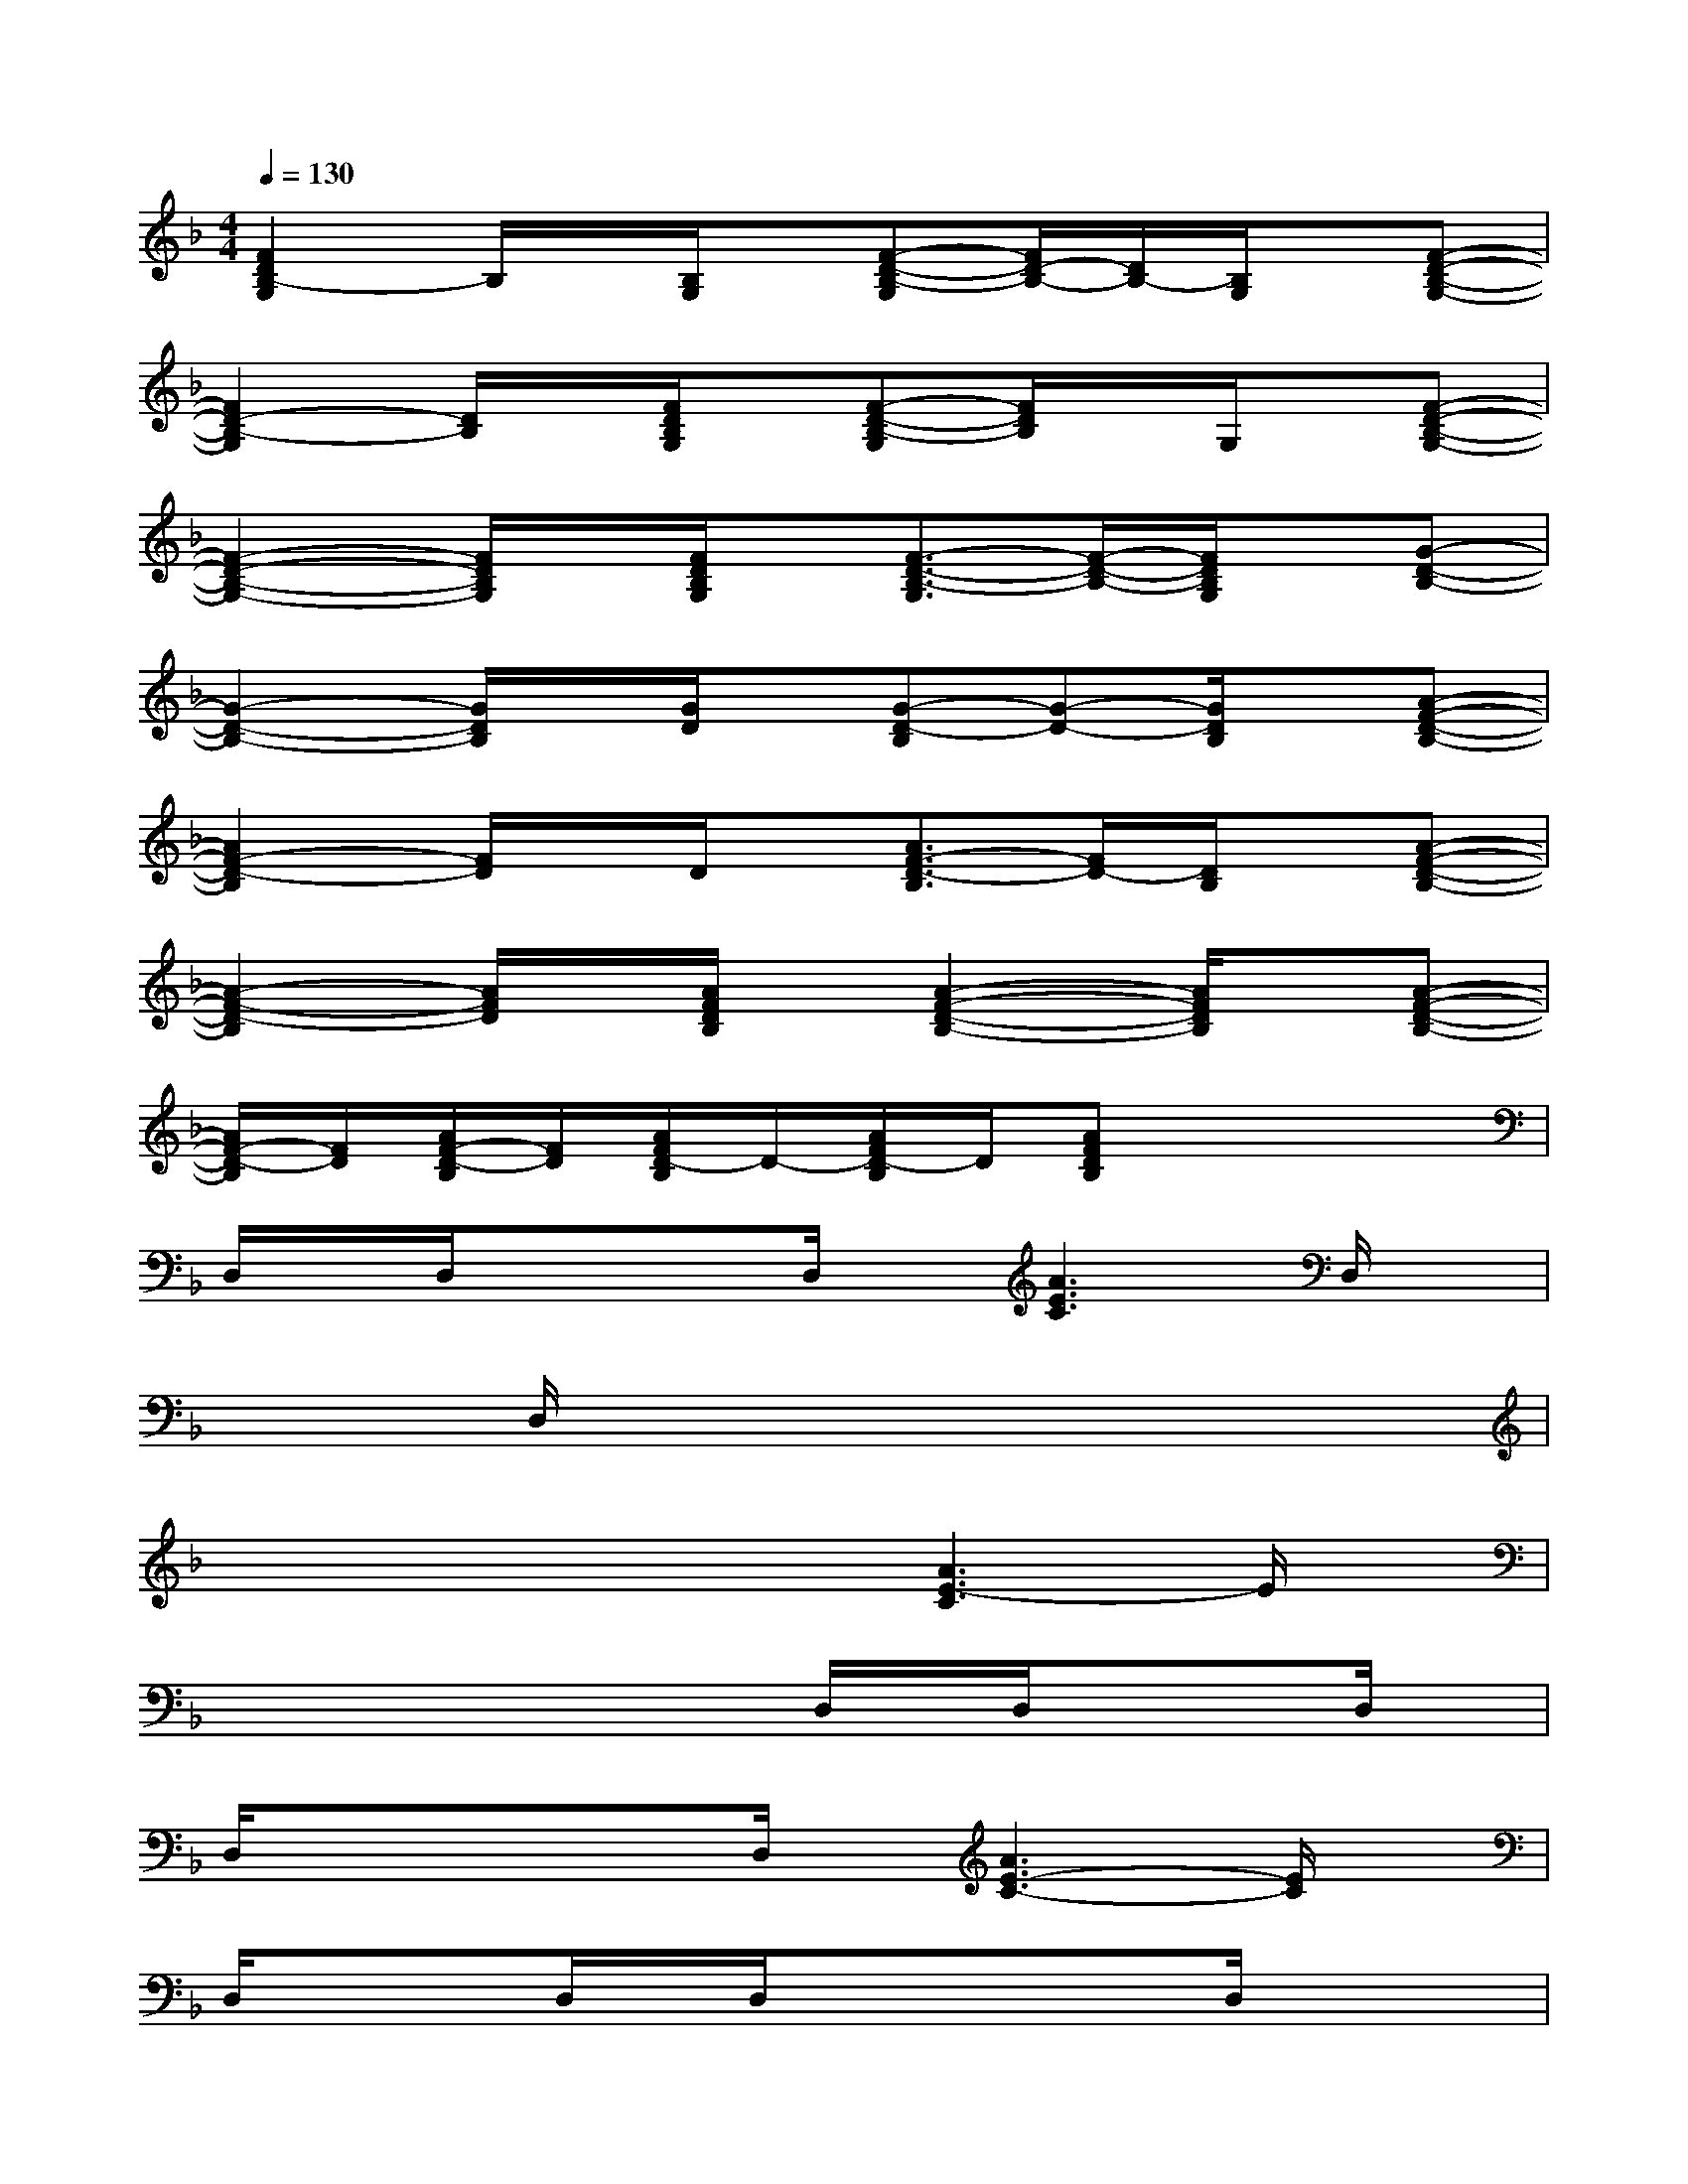 X:1
T:
M:4/4
L:1/8
Q:1/4=130
K:F%1flats
V:1
[F2D2B,2-G,2]B,/2x/2[B,/2G,/2]x/2[F-D-B,-G,][F/2D/2-B,/2-][D/2B,/2-][B,/2G,/2]x/2[F-D-B,-G,-]|
[F2D2-B,2-G,2][D/2B,/2]x/2[F/2D/2B,/2G,/2]x/2[F-D-B,-G,][F/2D/2B,/2]x/2G,/2x/2[F-D-B,-G,-]|
[F2-D2-B,2-G,2-][F/2D/2B,/2G,/2]x/2[F/2D/2B,/2G,/2]x/2[F3/2-D3/2-B,3/2-G,3/2][F/2-D/2-B,/2-][F/2D/2B,/2G,/2]x/2[G-D-B,-]|
[G2-D2-B,2-][G/2D/2B,/2]x/2[G/2D/2]x/2[G-D-B,][G-D-][G/2D/2B,/2]x/2[A-F-D-B,-]|
[A2F2-D2-B,2][F/2D/2]x/2D/2x/2[A3/2F3/2-D3/2-B,3/2][F/2D/2-][D/2B,/2]x/2[A-F-D-B,-]|
[A2-F2-D2-B,2][A/2F/2D/2]x/2[A/2F/2D/2B,/2]x/2[A2-F2-D2-B,2-][A/2F/2D/2B,/2]x/2[A-F-D-B,-]|
[A/2F/2-D/2-B,/2][F/2D/2][A/2F/2-D/2-B,/2][F/2D/2][A/2F/2D/2-B,/2]D/2-[A/2F/2D/2-B,/2]D/2[AFDB,]x3|
D,/2x/2D,/2x/2xD,/2x/2[A3E3C3]D,/2x/2|
xxD,/2x/2xxxxx|
xxxx[A3E3-C3]E/2x/2|
xxxxD,/2x/2D,/2x/2xD,/2x/2|
D,/2x/2xxD,/2x/2[A3E3-C3-][E/2C/2]x/2|
D,/2x/2xD,/2x/2D,/2x/2xxD,/2x/2x|
D,/2x/2D,/2x/2xx[A3E3-C3]E/2x/2|
xxD,/2x/2xxD,/2x/2D,/2x/2D,/2x/2|
F6-FE-